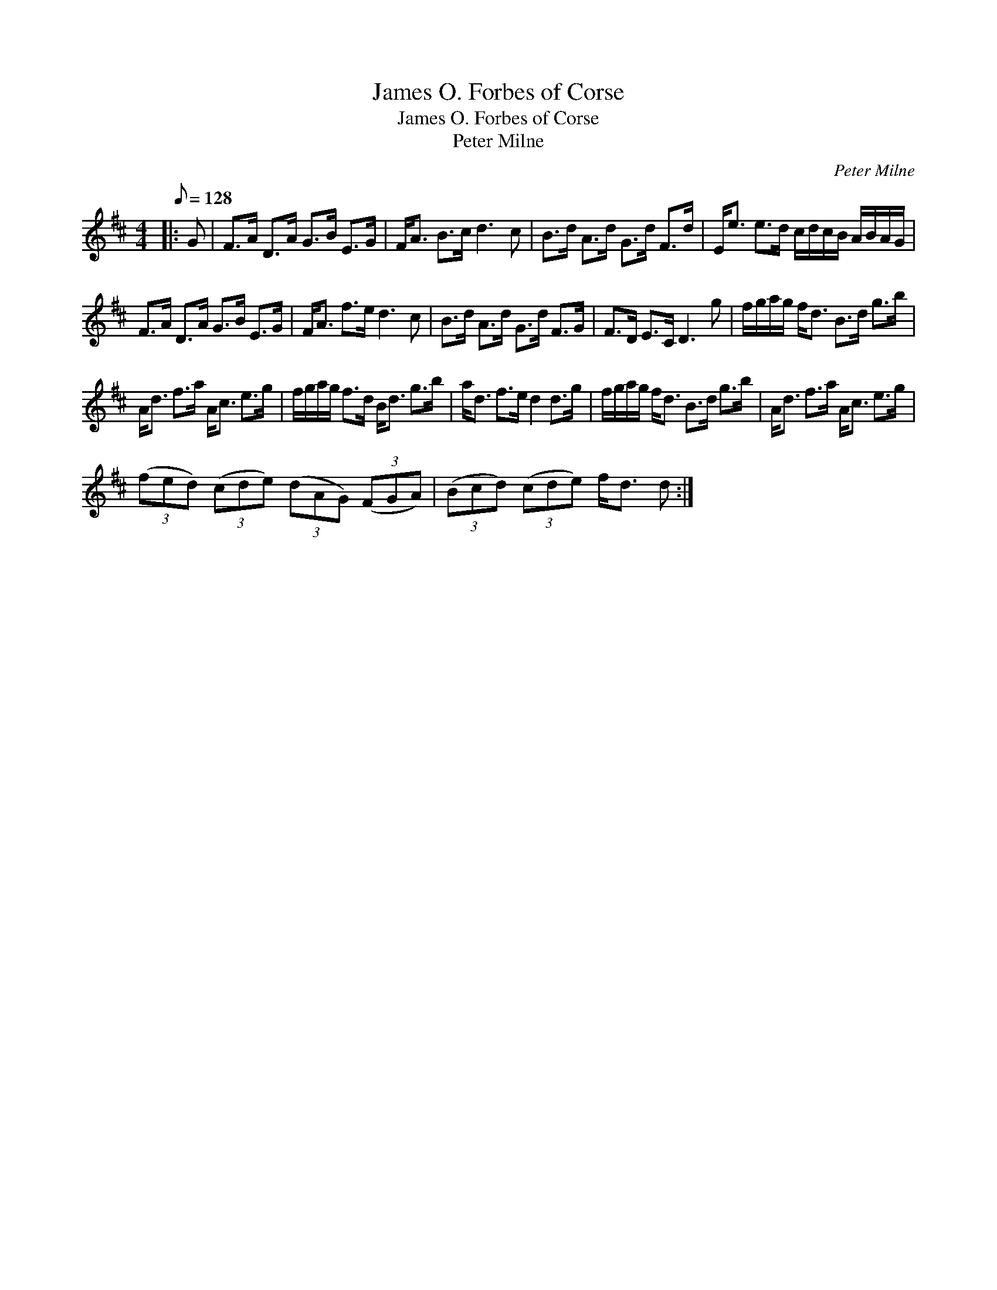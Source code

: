 X:1
T:James O. Forbes of Corse
T:James O. Forbes of Corse
T:Peter Milne
C:Peter Milne
L:1/8
Q:1/8=128
M:4/4
K:D
V:1 treble 
V:1
|: G | F>A D>A G>B E>G | F<A B>c d3 c | B>d A>d G>d F>d | E<e e>d c/d/c/B/ A/B/A/G/ | %5
 F>A D>A G>B E>G | F<A f>e d3 c | B>d A>d G>d F>G | F>D E>C D3 g | f/g/a/g/ f<d B>d g>b | %10
 A<d f>a A<c e>g | f/g/a/g/ f>d B<d g>b | a<d f>e d2 d>g | f/g/a/g/ f<d B>d g>b | A<d f>a A<c e>g | %15
 (3(fed) (3(cde) (3(dAG) (3(FGA) | (3(Bcd) (3(cde) f<d d :| %17

